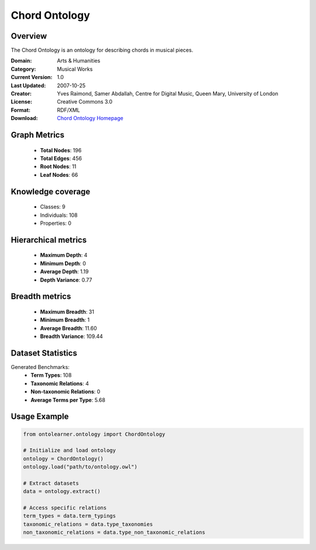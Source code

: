 Chord Ontology
==========================

Overview
--------
The Chord Ontology is an ontology for describing chords in musical pieces.

:Domain: Arts & Humanities
:Category: Musical Works
:Current Version: 1.0
:Last Updated: 2007-10-25
:Creator: Yves Raimond, Samer Abdallah, Centre for Digital Music, Queen Mary, University of London
:License: Creative Commons 3.0
:Format: RDF/XML
:Download: `Chord Ontology Homepage <https://github.com/motools/chordontology>`_

Graph Metrics
-------------
    - **Total Nodes**: 196
    - **Total Edges**: 456
    - **Root Nodes**: 11
    - **Leaf Nodes**: 66

Knowledge coverage
------------------
    - Classes: 9
    - Individuals: 108
    - Properties: 0

Hierarchical metrics
--------------------
    - **Maximum Depth**: 4
    - **Minimum Depth**: 0
    - **Average Depth**: 1.19
    - **Depth Variance**: 0.77

Breadth metrics
------------------
    - **Maximum Breadth**: 31
    - **Minimum Breadth**: 1
    - **Average Breadth**: 11.60
    - **Breadth Variance**: 109.44

Dataset Statistics
------------------
Generated Benchmarks:
    - **Term Types**: 108
    - **Taxonomic Relations**: 4
    - **Non-taxonomic Relations**: 0
    - **Average Terms per Type**: 5.68

Usage Example
-------------
.. code-block:: python

    from ontolearner.ontology import ChordOntology

    # Initialize and load ontology
    ontology = ChordOntology()
    ontology.load("path/to/ontology.owl")

    # Extract datasets
    data = ontology.extract()

    # Access specific relations
    term_types = data.term_typings
    taxonomic_relations = data.type_taxonomies
    non_taxonomic_relations = data.type_non_taxonomic_relations
